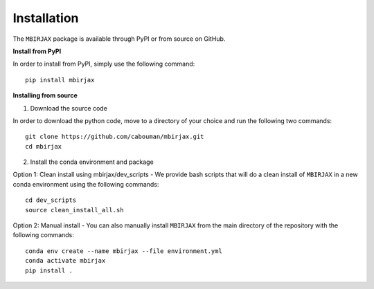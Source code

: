 .. _InstallationDocs:

============
Installation 
============

The ``MBIRJAX`` package is available through PyPI or from source on GitHub.

**Install from PyPI**

In order to install from PyPI, simply use the following command::

    pip install mbirjax


**Installing from source**

1. Download the source code

In order to download the python code, move to a directory of your choice and run the following two commands::

    git clone https://github.com/cabouman/mbirjax.git
    cd mbirjax

2. Install the conda environment and package

Option 1: Clean install using mbirjax/dev_scripts - We provide bash scripts that will do a clean install of ``MBIRJAX`` in a new conda environment using the following commands::

    cd dev_scripts
    source clean_install_all.sh

Option 2: Manual install - You can also manually install ``MBIRJAX`` from the main directory of the repository with the following commands::

    conda env create --name mbirjax --file environment.yml
    conda activate mbirjax
    pip install .



